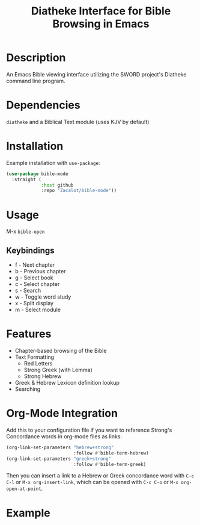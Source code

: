 #+TITLE: Diatheke Interface for Bible Browsing in Emacs

* Description
An Emacs Bible viewing interface utilizing the SWORD project's Diatheke command line program.
* Dependencies
~diatheke~ and a Biblical Text module (uses KJV by default)
* Installation
Example installation with ~use-package~:
#+begin_src emacs-lisp
(use-package bible-mode
  :straight (
             :host github
             :repo "Zacalot/bible-mode"))
#+end_src
* Usage
M-x ~bible-open~
** Keybindings
- f - Next chapter
- b - Previous chapter
- g - Select book
- c - Select chapter
- s - Search
- w - Toggle word study
- x - Split display
- m - Select module
* Features
- Chapter-based browsing of the Bible
- Text Formatting
  - Red Letters
  - Strong Greek (with Lemma)
  - Strong Hebrew
- Greek & Hebrew Lexicon definition lookup
- Searching
* Org-Mode Integration
Add this to your configuration file if you want to reference Strong's Concordance words in org-mode files as links:
#+begin_src emacs-lisp
(org-link-set-parameters "hebrew+strong"
                         :follow #'bible-term-hebrew)
(org-link-set-parameters "greek+strong"
                         :follow #'bible-term-greek)
#+end_src

Then you can insert a link to a Hebrew or Greek concordance word with =C-c C-l= or =M-x org-insert-link=, which can be opened with =C-c C-o= or =M-x org-open-at-point=.
* Example
[[file:example.png]]
